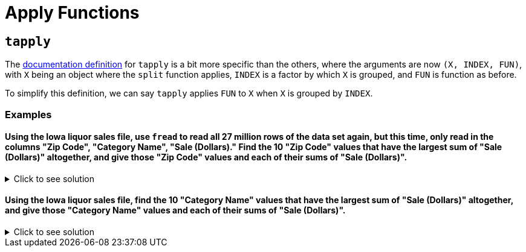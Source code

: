 = Apply Functions

== `tapply`

The https://www.rdocumentation.org/packages/base/versions/3.6.2/topics/tapply[documentation definition] for `tapply` is a bit more specific than the others, where the arguments are now `(X, INDEX, FUN)`, with `X` being an object where the `split` function applies, `INDEX` is a factor by which `X` is grouped, and `FUN` is function as before.

To simplify this definition, we can say `tapply` applies `FUN` to `X` when `X` is grouped by `INDEX`.

=== Examples

==== Using the Iowa liquor sales file, use `fread` to read all 27 million rows of the data set again, but this time, only read in the columns "Zip Code", "Category Name", "Sale (Dollars)." Find the 10 "Zip Code" values that have the largest sum of "Sale (Dollars)" altogether, and give those "Zip Code" values and each of their sums of "Sale (Dollars)".

.Click to see solution
[%collapsible]
====
[source,R]
----
# read in data
iowa2 <- fread("/anvil/projects/tdm/data/iowa_liquor_sales/iowa_liquor_sales.csv", select=c("Zip Code", "Category Name", "Sale (Dollars)"))

zip_sales <- tapply(iowa2$`Sale (Dollars)`, iowa2$`Zip Code`, sum)
head(sort(zip_sales, decreasing=TRUE), 10)
----

----
50320
    132861227.43
52402
    108460935.17
52240
    106827908.74
50266
    95956448.74
51501
    84485599.04
52241
    80224356.18
50613
    70716357.28
50311
    65407916.64
52722
    63447651.28
50021
    61328202.38
----
====

==== Using the Iowa liquor sales file, find the 10 "Category Name" values that have the largest sum of "Sale (Dollars)" altogether, and give those "Category Name" values and each of their sums of "Sale (Dollars)".

.Click to see solution
[%collapsible]
====
[source,R]
----

# read in data
iowa2 <- fread("/anvil/projects/tdm/data/iowa_liquor_sales/iowa_liquor_sales.csv", select=c("Zip Code", "Category Name", "Sale (Dollars)"))

category_sales <- tapply(iowa2$`Sale (Dollars)`, iowa2$`Category Name`, sum)
head(sort(category_sales, decreasing=TRUE), 10)
----

----
CANADIAN WHISKIES
    457612891.06
AMERICAN VODKAS
    380307151.309999
STRAIGHT BOURBON WHISKIES
    257794861.83
SPICED RUM
    254362805.42
WHISKEY LIQUEUR
    199736754.69
IMPORTED VODKAS
    183082358.92
TENNESSEE WHISKIES
    162676709.12
100% AGAVE TEQUILA
    124223944.31
BLENDED WHISKIES
    109152590.55
IMPORTED BRANDIES
    88413645.9
----
====